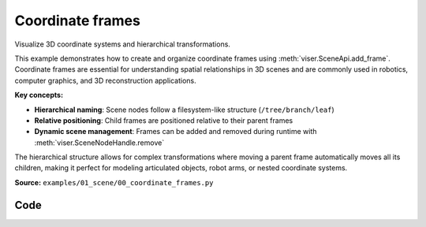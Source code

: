 Coordinate frames
=================

Visualize 3D coordinate systems and hierarchical transformations.

This example demonstrates how to create and organize coordinate frames using :meth:`viser.SceneApi.add_frame`. Coordinate frames are essential for understanding spatial relationships in 3D scenes and are commonly used in robotics, computer graphics, and 3D reconstruction applications.

**Key concepts:**

- **Hierarchical naming**: Scene nodes follow a filesystem-like structure (``/tree/branch/leaf``)
- **Relative positioning**: Child frames are positioned relative to their parent frames
- **Dynamic scene management**: Frames can be added and removed during runtime with :meth:`viser.SceneNodeHandle.remove`

The hierarchical structure allows for complex transformations where moving a parent frame automatically moves all its children, making it perfect for modeling articulated objects, robot arms, or nested coordinate systems.

**Source:** ``examples/01_scene/00_coordinate_frames.py``

.. figure:: ../../_static/examples/01_scene_00_coordinate_frames.png
   :width: 100%
   :alt: Coordinate frames

Code
----

.. code-block:: python
   :linenos:

   import random
   import time
   
   import viser
   
   server = viser.ViserServer()
   
   while True:
       # Add some coordinate frames to the scene. These will be visualized in the viewer.
       server.scene.add_frame(
           "/tree",
           wxyz=(1.0, 0.0, 0.0, 0.0),
           position=(random.random() * 2.0, 2.0, 0.2),
       )
       server.scene.add_frame(
           "/tree/branch",
           wxyz=(1.0, 0.0, 0.0, 0.0),
           position=(random.random() * 2.0, 2.0, 0.2),
       )
       leaf = server.scene.add_frame(
           "/tree/branch/leaf",
           wxyz=(1.0, 0.0, 0.0, 0.0),
           position=(random.random() * 2.0, 2.0, 0.2),
       )
       time.sleep(5.0)
   
       # Remove the leaf node from the scene.
       leaf.remove()
       time.sleep(0.5)
   
